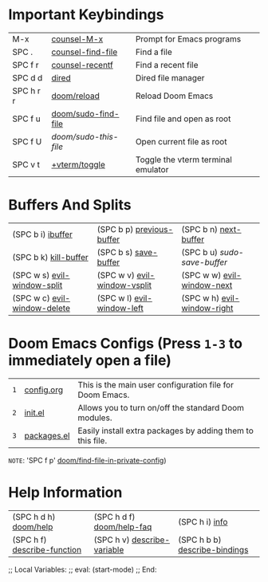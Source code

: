#+STARTUP: inlineimages

[[file:splash/black-hole.png]]

* *Important Keybindings*
|------------+---------------------+------------------------------------|
| M-x        | [[elisp:(counsel-M-x)][counsel-M-x]]         | Prompt for Emacs programs          |
| SPC .      | [[elisp:(counsel-find-file)][counsel-find-file]]   | Find a file                        |
| SPC f r    | [[elisp:(counsel-recentf)][counsel-recentf]]     | Find a recent file                 |
| SPC d d    | [[elisp:(dired (getenv "HOME"))][dired]]               | Dired file manager                 |
| SPC h r r  | [[elisp:(doom/reload)][doom/reload]]         | Reload Doom Emacs                  |
| SPC f u    | [[elisp:(doom/sudo-find-file nil)][doom/sudo-find-file]] | Find file and open as root         |
| SPC f U    | /doom/sudo-this-file/ | Open current file as root          |
| SPC v t    | [[elisp:(+vterm/toggle nil)][+vterm/toggle]]       | Toggle the vterm terminal emulator |
|------------+---------------------+------------------------------------|

* *Buffers And Splits*
|------------------------------+------------------------------+-----------------------------|
| (SPC b i) [[elisp:(ibuffer)][ibuffer]]            | (SPC b p) [[elisp:(previous-buffer)][previous-buffer]]    | (SPC b n) [[elisp:(next-buffer)][next-buffer]]       |
| (SPC b k) [[elisp:(kill-buffer)][kill-buffer]]        | (SPC b s) [[elisp:(save-buffer)][save-buffer]]        | (SPC b u) /sudo-save-buffer/  |
| (SPC w s) [[elisp:(evil-window-split)][evil-window-split]]  | (SPC w v) [[elisp:(evil-window-vsplit)][evil-window-vsplit]] | (SPC w w) [[elisp:(evil-window-next)][evil-window-next]]  |
| (SPC w c) [[elisp:(evil-window-delete)][evil-window-delete]] | (SPC w l) [[elisp:(evil-window-left 1)][evil-window-left]]   | (SPC w h) [[elisp:(evil-window-right 1)][evil-window-right]] |
|------------------------------+------------------------------+-----------------------------|

* *Doom Emacs Configs* (Press =1-3= to immediately open a file)
|---+----------------+------------------------------------------------------------|
| =1= | [[elisp:(find-file (concat (getenv "HOME") "/.config/doom/config.org"))][config.org]]     | This is the main user configuration file for Doom Emacs.   |
| =2= | [[elisp:(find-file (concat (getenv "HOME") "/.config/doom/init.el"))][init.el]]        | Allows you to turn on/off the standard Doom modules.       |
| =3= | [[elisp:(find-file (concat (getenv "HOME") "/.config/doom/packages.el"))][packages.el]]    | Easily install extra packages by adding them to this file. |
|---+----------------+------------------------------------------------------------|

=NOTE=: 'SPC f p' [[elisp:(doom/find-file-in-private-config)][doom/find-file-in-private-config]])

* *Help Information*
|-----------------------------+-----------------------------+-------------------------------|
| (SPC h d h) [[elisp:(doom/help)][doom/help]]       | (SPC h d f) [[elisp:(doom/help-faq)][doom/help-faq]]   | (SPC h i) [[elisp:(info)][info]]                |
| (SPC h f) [[elisp:(counsel-describe-function)][describe-function]] | (SPC h v) [[elisp:(counsel-describe-variable)][describe-variable]] | (SPC h b b) [[elisp:(counsel-descbinds)][describe-bindings]] |
|-----------------------------+-----------------------------+-------------------------------|

;; Local Variables:
;; eval: (start-mode)
;; End:

